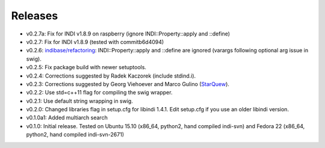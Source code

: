 Releases
========

- v0.2.7a: Fix for INDI v1.8.9 on raspberry (ignore INDI::Property::apply and ::define) 
- v0.2.7: Fix for INDI v1.8.9 (tested with commitb6d4094) 
- v0.2.6: `indibase/refactoring`_: INDI::Property::apply and ::define are ignored (varargs following optional arg issue in swig).
- v0.2.5: Fix package build with newer setuptools.
- v0.2.4: Corrections suggested by Radek Kaczorek (include stdind.i).
- v0.2.3: Corrections suggested by Georg Viehoever and Marco Gulino (`StarQuew`_).
- v0.2.2: Use std=c++11 flag for compiling the swig wrapper.
- v0.2.1: Use default string wrapping in swig.
- v0.2.0: Changed libraries flag in setup.cfg for libindi 1.4.1. Edit setup.cfg if you use an older libindi version.
- v0.1.0a1: Added multiarch search
- v0.1.0: Initial release. Tested on Ubuntu 15.10 (x86_64, python2, hand compiled indi-svn) and Fedora 22 (x86_64, python2, hand compiled indi-svn-2671)


.. _svn tree: https://sourceforge.net/p/pyindi-client/code/HEAD/tree/trunk/pip/pyindi-client/
.. _StarQuew: https://github.com/GuLinux/StarQuew/
.. _indibase/refactoring: https://github.com/indilib/indi/pull/1302
.. _commitb6d4094: https://github.com/indilib/indi/commit/b6d409495fdaac454ddc0b63582783d88ca89675
